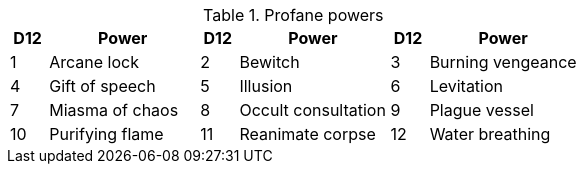 // This file was automatically generated.

.Profane powers
[[tb_profane_powers]]
[options='header, unbreakable', cols="^1,^4,^1,^4,^1,^4"]
|===
|D12 |Power
|D12 |Power
|D12 |Power
|1 |Arcane lock
|2 |Bewitch
|3 |Burning vengeance
|4 |Gift of speech
|5 |Illusion
|6 |Levitation
|7 |Miasma of chaos
|8 |Occult consultation
|9 |Plague vessel
|10 |Purifying flame
|11 |Reanimate corpse
|12 |Water breathing
|===
